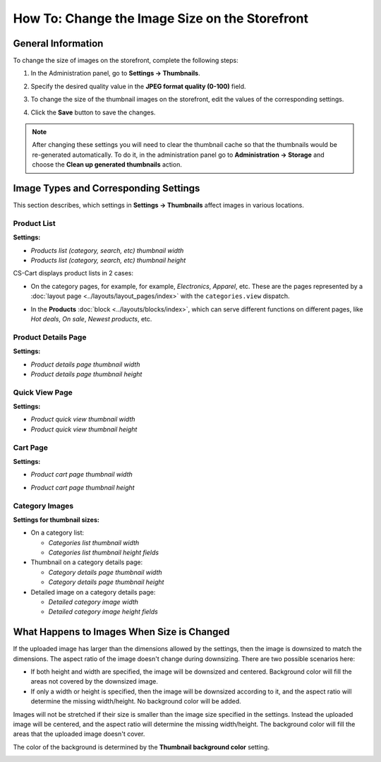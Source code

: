 ***********************************************
How To: Change the Image Size on the Storefront
***********************************************

===================
General Information
===================

To change the size of images on the storefront, complete the following steps:

1. In the Administration panel, go to **Settings → Thumbnails**.

   .. image:: img/change_image_size.png
        :align: center
        :alt: Fill in the fields in the Thumbnails settings to specify thumbnail size on various pages.

2. Specify the desired quality value in the **JPEG format quality (0-100)** field.

3. To change the size of the thumbnail images on the storefront, edit the values of the corresponding settings.

4. Click the **Save** button to save the changes.

.. note::

    After changing these settings you will need to clear the thumbnail cache so that the thumbnails would be re-generated automatically. To do it, in the administration panel go to **Administration → Storage** and choose the **Clean up generated thumbnails** action.

======================================
Image Types and Corresponding Settings
======================================

This section describes, which settings in **Settings → Thumbnails** affect images in various locations.

------------
Product List
------------

**Settings:**

* *Products list (category, search, etc) thumbnail width*

* *Products list (category, search, etc) thumbnail height*

CS-Cart displays product lists in 2 cases:

* On the category pages, for example, for example, *Electronics*, *Apparel*, etc. These are the pages represented by a :doc:`layout page <../layouts/layout_pages/index>` with the ``categories.view`` dispatch.

  .. image:: img/change_image_size_02.png
      :align: center
      :alt: Products lists thumbnails on the storefront.

* In the **Products** :doc:`block <../layouts/blocks/index>`, which can serve different functions on different pages, like *Hot deals*, *On sale*, *Newest products*, etc.

  .. image:: img/change_image_size_03.png
      :align: center
      :alt: Products lists thumbnails on the storefront.

--------------------
Product Details Page
--------------------

**Settings:**

* *Product details page thumbnail width*

* *Product details page thumbnail height*

.. image:: img/change_image_size_04.png
    :align: center
    :alt: Product details page thumbnails on the storefront.

---------------
Quick View Page
---------------

**Settings:**

* *Product quick view thumbnail width*

* *Product quick view thumbnail height*

.. image:: img/change_image_size_05.png
    :align: center
    :alt: Product quick view page thumbnails on the storefront.

---------
Cart Page
---------

**Settings:**

* *Product cart page thumbnail width*

* *Product cart page thumbnail height*

  .. image:: img/change_image_size_06.png
      :align: center
      :alt: Cart page thumbnails on the storefront.

---------------
Category Images
---------------

**Settings for thumbnail sizes:**

* On a category list:

  * *Categories list thumbnail width*

  * *Categories list thumbnail height fields*

* Thumbnail on a category details page:

  * *Category details page thumbnail width*

  * *Category details page thumbnail height*

* Detailed image on a category details page:

  * *Detailed category image width*

  * *Detailed category image height fields*

.. image:: img/change_image_size_07.png
    :align: center
    :alt: Category lists thumbnails on the storefront.

===========================================
What Happens to Images When Size is Changed
===========================================

If the uploaded image has larger than the dimensions allowed by the settings, then the image is downsized to match the dimensions. The aspect ratio of the image doesn't change during downsizing. There are two possible scenarios here:

* If both height and width are specified, the image will be downsized and centered. Background color will fill the areas not covered by the downsized image.

* If only a width or height is specified, then the image will be downsized according to it, and the aspect ratio will determine the missing width/height. No background color will be added.

Images will not be stretched if their size is smaller than the image size specified in the settings. Instead the uploaded image will be centered, and the aspect ratio will determine the missing width/height. The background color will fill the areas that the uploaded image doesn't cover. 

The color of the background is determined by the **Thumbnail background color** setting.

.. image:: img/change_image_size_08.png
    :align: center
    :alt: Products list with only one size added.
